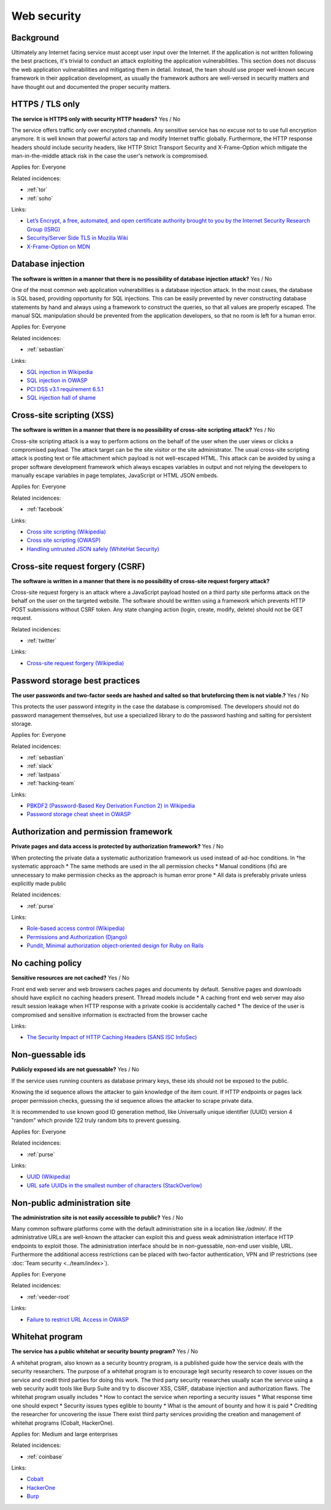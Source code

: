 
.. This is a generated file from data/. DO NOT EDIT.

===========================================
Web security
===========================================



Background
==========

Ultimately any Internet facing service must accept user input over the Internet. If the application is not written following the best practices, it's trivial to conduct an attack exploiting the application vulnerabilities.
This section does not discuss the web application vulnerabilities and mitigating them in detail. Instead, the team should use proper well-known secure framework in their application development, as usually the framework authors are well-versed in security matters and have thought out and documented the proper security matters.




.. _https-tls-only:

HTTPS / TLS only
==============================================================

**The service is HTTPS only with security HTTP headers?** Yes / No

The service offers traffic only over encrypted channels. Any sensitive service has no excuse not to to use full encryption anymore. It is well known that powerful actors tap and modify Internet traffic globally. Furthermore, the HTTP response headers should include security headers, like  HTTP Strict Transport Security and X-Frame-Option which mitigate the man-in-the-middle attack risk in the case the user's network is compromised.


Applies for: Everyone



Related incidences:

- :ref:`tor`

- :ref:`soho`




Links:


- `Let’s Encrypt, a free, automated, and open certificate authority brought to you by the Internet Security Research Group (ISRG) <https://letsencrypt.org/>`_



- `Security/Server Side TLS in Mozilla Wiki <https://wiki.mozilla.org/Security/Server_Side_TLS>`_



- `X-Frame-Option on MDN <https://developer.mozilla.org/en-US/docs/Web/HTTP/X-Frame-Options>`_






.. _database-injection:

Database injection
==============================================================

**The software is written in a manner that there is no possibility of database injection attack?** Yes / No

One of the most common web application vulnerabilities is a database injection attack. In the most cases, the database is SQL based, providing opportunity for SQL injections. This can be easily prevented by never constructing database statements by hand and always using a framework to construct the queries, so that all values are properly escaped. The manual SQL manipulation should be prevented from the application developers, so that no room is left for a human error.


Applies for: Everyone



Related incidences:

- :ref:`sebastian`




Links:


- `SQL injection in Wikipedia <https://en.wikipedia.org/wiki/SQL_injection>`_



- `SQL injection in OWASP <https://www.owasp.org/index.php/SQL_Injection>`_



- `PCI DSS v3.1 requirement 6.5.1 <https://www.pcisecuritystandards.org/documents/PCI_DSS_v3-1.pdf>`_



- `SQL injection hall of shame <http://codecurmudgeon.com/wp/sql-injection-hall-of-shame/>`_






.. _cross-site-scripting-xss:

Cross-site scripting (XSS)
==============================================================

**The software is written in a manner that there is no possibility of cross-site scripting attack?** Yes / No

Cross-site scripting attack is a way to perform actions on the behalf of the user when the user views or clicks a compromised payload. The attack target can be the site visitor or the site administrator. The usual cross-site scripting attack is posting text or file attachment which payload is not well-escaped HTML. This attack can be avoided by using a proper software development framework which always escapes variables in output and not relying the developers to manually escape variables in page templates, JavaScript or HTML JSON embeds.


Applies for: Everyone



Related incidences:

- :ref:`facebook`




Links:


- `Cross site scripting (Wikipedia) <https://en.wikipedia.org/wiki/Cross-site_scripting>`_



- `Cross site scripting (OWASP) <https://www.owasp.org/index.php/Cross-site_Scripting_%28XSS%29>`_



- `Handling untrusted JSON safely (WhiteHat Security) <https://blog.whitehatsec.com/handling-untrusted-json-safely/>`_






.. _cross-site-request-forgery-csrf:

Cross-site request forgery (CSRF)
==============================================================

**The software is written in a manner that there is no possibility of cross-site request forgery attack?** 

Cross-site request forgery is an attack where a JavaScript payload hosted on a third party site performs attack on the behalf on the user on the targeted website.
The software should be written using a framework which prevents HTTP POST submissions without CSRF token. Any state changing action (login, create, modify, delete) should not be GET request.




Related incidences:

- :ref:`twitter`




Links:


- `Cross-site request forgery (Wikipedia) <https://en.wikipedia.org/wiki/Cross-site_request_forgery>`_






.. _password-storage-best-practices:

Password storage best practices
==============================================================

**The user passwords and two-factor seeds are hashed and salted so that bruteforcing them is not viable.?** Yes / No

This protects the user password integrity in the case the database is compromised. The developers should not do password management themselves, but use a specialized library to do the password hashing and salting for persistent storage.


Applies for: Everyone



Related incidences:

- :ref:`sebastian`

- :ref:`slack`

- :ref:`lastpass`

- :ref:`hacking-team`




Links:


- `PBKDF2 (Password-Based Key Derivation Function 2) in Wikipedia <https://en.wikipedia.org/wiki/PBKDF2>`_



- `Password storage cheat sheet in OWASP <https://www.owasp.org/index.php/Password_Storage_Cheat_Sheet>`_






.. _authorization-and-permission-framework:

Authorization and permission framework
==============================================================

**Private pages and data access is protected by authorization framework?** Yes / No

When protecting the private data a systematic authorization framework us used instead of ad-hoc conditions.
In †he systematic approach
* The same methods are used in the all permission checks
* Manual conditions (ifs) are unnecessary to make permission checks as the approach is human error prone
* All data is preferably private unless explicitly made public




Related incidences:

- :ref:`purse`




Links:


- `Role-based access control (Wikipedia) <https://en.wikipedia.org/wiki/Role-based_access_control>`_



- `Permissions and Authorization (Django) <https://docs.djangoproject.com/en/1.8/topics/auth/default/#topic-authorization>`_



- `Pundit, Minimal authorization object-oriented design for Ruby on Rails <https://github.com/elabs/pundit>`_








.. _no-caching-policy:

No caching policy
==============================================================

**Sensitive resources are not cached?** Yes / No

Front end web server and web browsers caches pages and documents by default. Sensitive pages and downloads should have explicit no caching headers present.
Thread models include
* A caching front end web server may also result session leakage when HTTP response with a private cookie is accidentally cached
* The device of the user is compromised and sensitive information is exctracted from the browser cache






Links:


- `The Security Impact of HTTP Caching Headers (SANS ISC InfoSec) <https://isc.sans.edu/forums/diary/The+Security+Impact+of+HTTP+Caching+Headers/17033/>`_






.. _non-guessable-ids:

Non-guessable ids
==============================================================

**Publicly exposed ids are not guessable?** Yes / No

If the service uses running counters as database primary keys, these ids should not be exposed to the public.

Knowing the id sequence allows the attacker to gain knowledge of the item count. If HTTP endpoints or pages lack proper permission checks, guessing the id sequence allows the attacker to scrape private data.

It is recommended to use known good ID generation method, like Universally unique identifier (UUID) version 4 "random" which provide 122 truly random bits to prevent guessing.



Applies for: Everyone



Related incidences:

- :ref:`purse`




Links:


- `UUID (Wikipedia) <https://en.wikipedia.org/wiki/Universally_unique_identifier#Version_4_.28random.29>`_



- `URL safe UUIDs in the smallest number of characters (StackOverlow) <http://stackoverflow.com/q/11431886/315168>`_






.. _non-public-administration-site:

Non-public administration site
==============================================================

**The administration site is not easily accessible to public?** Yes / No

Many common software platforms come with the default administration site in a location like */admin/*. If the administrative URLs are well-known the attacker can exploit this and guess weak administration interface HTTP endpoints to exploit those. The administration interface should be in non-guessable, non-end user visible, URL. Furthermore the additional access restrictions can be placed with two-factor authentication, VPN and IP restrictions (see :doc:`Team security <../team/index>`).


Applies for: Everyone



Related incidences:

- :ref:`veeder-root`




Links:


- `Failure to restrict URL Access in OWASP <https://www.owasp.org/index.php/Top_10_2010-A8-Failure_to_Restrict_URL_Access>`_






.. _whitehat-program:

Whitehat program
==============================================================

**The service has a public whitehat or security bounty program?** Yes / No

A whitehat program, also known as a security bountry program, is a published guide how the service deals with the security researchers. The purpose of a whitehat program is to encourage legit security research to cover issues on the service and credit third parties for doing this work.
The third party security researches usually scan the service using a web security audit tools like Burp Suite and try to discover XSS, CSRF, database injection and authorization flaws.
The whitehat program usually includes
* How to contact the service when reporting a security issues
* What response time one should expect
* Security issues types eglible to bounty
* What is the amount of bounty and how it is paid
* Crediting the researcher for uncovering the issue
There exist third party services providing the creation and management of whitehat programs (Cobalt, HackerOne).


Applies for: Medium and large enterprises



Related incidences:

- :ref:`coinbase`




Links:


- `Cobalt <https://cobalt.io/>`_



- `HackerOne <https://hackerone.com/>`_



- `Burp <https://portswigger.net/burp/>`_





